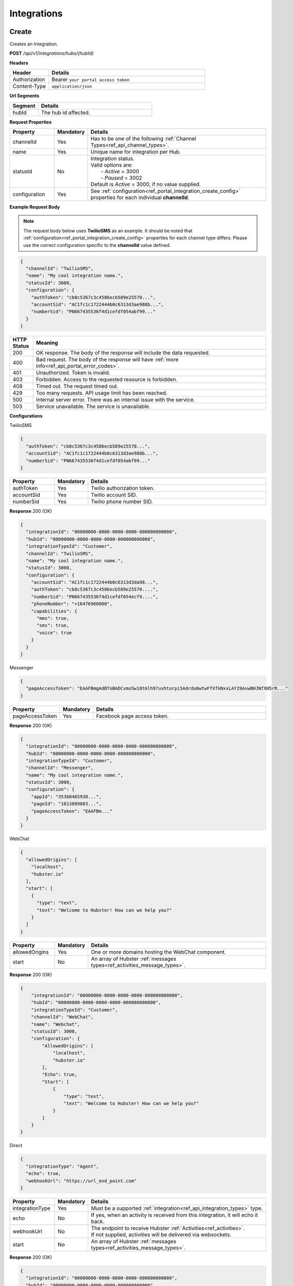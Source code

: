 .. role:: underline
    :class: underline

Integrations
^^^^^^^^^^^^

Create
******

Creates an Integration.

**POST** */api/v1/integrations/hubs/{hubId}*

**Headers**

.. list-table::
   :widths: 15 60
   :header-rows: 1

   * - Header     
     - Details
   * - Authorization
     - Bearer ``your portal access token``
   * - Content-Type
     - ``application/json``

**Url Segments**

.. list-table::
   :widths: 15 60
   :header-rows: 1

   * - Segment     
     - Details
   * - hubId
     - The hub id affected.

**Request Properties**

.. list-table::
   :widths: 15 10 60
   :header-rows: 1

   * - Property     
     - Mandatory
     - Details
   * - channelId
     - Yes
     - Has to be one of the following :ref:`Channel Types<ref_api_channel_types>`.
   * - name
     - Yes
     - Unique name for integration per Hub.
   * - statusId
     - No
     - | Integration status. 

       | Valid options are:        
       |  - *Active* = 3000
       |  - *Paused* = 3002
       
       | Default is *Active* = 3000, if no value supplied.
   * - configuration
     - Yes
     - See :ref:`configuration<ref_portal_integration_create_config>` properties for each individual **channelId**.

**Example Request Body** 

.. note:: 
    The request body below uses **TwilioSMS** as an example. It should be noted that  
    :ref:`configuration<ref_portal_integration_create_config>` properties for each channel type differs. 
    Please use the correct configuration specific to the **channelId** value defined. 

.. code-block:: JSON

  {                        	
    "channelId": "TwilioSMS",
    "name": "My cool integration name.",
    "statusId": 3000,    
    "configuration": {  
      "authToken": "cb8c5367c3c4586ecb589e25570...",
      "accountSid": "AC1fc1c1722444b0c6313d3ae988b...",
      "numberSid": "PN667435536f4d1cefdf054abf99..."    
    }	
  }	


.. list-table::
    :widths: 5 50
    :header-rows: 1   

    * - HTTP Status
      - Meaning
    * - 200
      - OK response. The body of the response will include the data requested.
    * - 400
      - Bad request. The body of the response will have :ref:`more info<ref_api_portal_error_codes>`.
    * - 401
      - Unauthorized. Token is invalid.
    * - 403
      - Forbidden. Access to the requested resource is forbidden.
    * - 408
      - Timed out. The request timed out.
    * - 429
      - Too many requests. API usage limit has been reached.
    * - 500
      - Internal server error. There was an internal issue with the service.
    * - 503
      - Service unavailable. The service is unavailable.

.. _ref_portal_integration_create_config:

**Configurations**

:underline:`TwilioSMS`

.. code-block:: JSON

  {
    "authToken": "cb8c5367c3c4586ecb589e25570...",
    "accountSid": "AC1fc1c1722444b0c6313d3ae988b...",
    "numberSid": "PN667435536f4d1cefdf054abf99..."    
  }	

.. list-table::
  :widths: 15 10 60
  :header-rows: 1

  * - Property     
    - Mandatory
    - Details
  * - authToken
    - Yes
    - Twilio authorization token.
  * - accountSid
    - Yes
    - Twilio account SID.
  * - numberSid
    - Yes
    - Twilio phone number SID.

**Response** 200 (OK)

.. code-block:: JSON

  {                        	
    "integrationId": "00000000-0000-0000-0000-000000000000",
    "hubId": "00000000-0000-0000-0000-000000000000",      
    "integrationTypeId": "Customer",      
    "channelId": "TwilioSMS",
    "name": "My cool integration name.",
    "statusId": 3000,    
    "configuration": {        
      "accountSid": "AC1fc1c1722444b0c6313d3da98...",
      "authToken": "cb8c5367c3c4586ecb589e25570....",
      "numberSid": "PN667435536f4d1cefdf054ecf9....",
      "phoneNumber": "+16476960000",
      "capabilities": {
        "mms": true,
        "sms": true,
        "voice": true
      }
    }	
  }

:underline:`Messenger`

.. code-block:: JSON

  {
    "pageAccessToken": "EAAFBmgAdBToBADCvmo5w10tmlh97uxhtorpi5Adrdo0wtwFfXfkNxxLAY29AxwBHJNfXH5rR..."
  }	

.. list-table::
  :widths: 15 10 60
  :header-rows: 1

  * - Property     
    - Mandatory
    - Details
  * - pageAccessToken
    - Yes
    - Facebook page access token.


**Response** 200 (OK)

.. code-block:: JSON

  {                        	
    "integrationId": "00000000-0000-0000-0000-000000000000",
    "hubId": "00000000-0000-0000-0000-000000000000",      
    "integrationTypeId": "Customer",      
    "channelId": "Messenger",
    "name": "My cool integration name.",
    "statusId": 3000,    
    "configuration": {        
      "appId": "35360465938...",
      "pageId": "1013889883...",
      "pageAccessToken": "EAAFBm..."
    }	
  }

:underline:`WebChat`

.. code-block:: JSON

  {        
    "allowedOrigins": [
      "localhost",
      "hubster.io"        
    ],        
    "start": [
      {
        "type": "text",
        "text": "Welcome to Hubster! How can we help you?"
      }
    ]
  }

.. list-table::
  :widths: 15 10 60
  :header-rows: 1

  * - Property     
    - Mandatory
    - Details
  * - allowedOrigins
    - Yes
    - One or more domains hosting the WebChat component.
  * - start
    - No
    - An array of Hubster :ref:`messages types<ref_activities_message_types>`.

**Response** 200 (OK)

.. code-block:: JSON   

  {
      "integrationId": "00000000-0000-0000-0000-000000000000",
      "hubId": "00000000-0000-0000-0000-000000000000",
      "integrationTypeId": "Customer",
      "channelId": "WebChat",
      "name": "Webchat",
      "statusId": 3000,
      "configuration": {
          "AllowedOrigins": [
              "localhost",
              "hubster.io"
          ],
          "Echo": true,
          "Start": [
              {
                  "type": "text",
                  "text": "Welcome to Hubster! How can we help you?"
              }
          ]
      }
  }


:underline:`Direct`

.. code-block:: JSON

  {        
    "integrationType": "Agent",
    "echo": true,
    "webhookUrl": "https://url_end_point.com"
  }

.. list-table::
  :widths: 15 10 60
  :header-rows: 1

  * - Property     
    - Mandatory
    - Details
  * - integrationType
    - Yes
    - Must be a supported :ref:`integration<ref_api_integration_types>` type.
  * - echo
    - No
    - If yes, when an activity is received from this integration, it will echo it back.
  * - webhookUrl
    - No
    - | The endpoint to receive Hubster :ref:`Activities<ref_activities>`.
      | If not supplied, activities will be delivered via websockets.        
  * - start
    - No
    - An array of Hubster :ref:`messages types<ref_activities_message_types>`.

**Response** 200 (OK)

.. code-block:: JSON

  {                        	
    "integrationId": "00000000-0000-0000-0000-000000000000",
    "hubId": "00000000-0000-0000-0000-000000000000",
    "integrationTypeId": "Agent",      
    "channelId": "Direct",
    "name": "My cool integration name.",
    "statusId": 3000,        
    "configuration": {        
    "integrationType": "Agent",
    "echo": true,
    "webhookUrl": "https://url_end_point.com",
    "publicSigningKey": "6DF60E ...",
    "privateSigningKey": "E0A42 ...",
    "start": [
      {
        "type": "text",
        "text": "Welcome to Hubster! How can we help you?"
      }
    ]      
  }

:underline:`System`

.. code-block:: JSON

  {
    "webhookUrl": "https://url_end_point.com",
    "events": [
      "message:customer",
      "message:agent",
      "message:bot"              
    ]
  }

.. list-table::
  :widths: 15 10 60
  :header-rows: 1

  * - Property     
    - Mandatory
    - Details
  * - webhookUrl
    - Yes
    - The endpoint to receive Hubster :ref:`Activities<ref_activities>`
  * - events
    - Yes
    - The :ref:`activity event filter(s)<ref_webhooks_events>` to be event on.

**Response** 200 (OK)

.. code-block:: JSON

  {
      "integrationId": "00000000-0000-0000-0000-000000000000",
      "hubId": "00000000-0000-0000-0000-000000000000",
      "integrationTypeId": "System",
      "channelId": "System",
      "name": "My cool integration name.",
      "statusId": 3000,
      "configuration": {
          "events": [
              "message:customer",
              "message:agent",
              "message:bot"
          ],
          "webhookUrl": "https://url_end_point.com",
          "publicSigningKey": "6DF60E ...",
          "privateSigningKey": "E0A42 ...",
      }
  }

:underline:`Slack`

.. code-block:: JSON

  {
    "code": "EAAFBmgAdBToBADCvmo5w10tmlh97uxhtorpi5Adrdo0wtwFfXfkNxxLAY29AxwBHJNfXH5rR...",
    "state" : "TODO:"
  }	

.. list-table::
  :widths: 15 10 60
  :header-rows: 1

  * - Property     
    - Mandatory
    - Details
  * - code
    - Yes
    - Slack oauth2 code.
  * - state
    - Yes
    - UNIX timespan plus client secret.

**Response** 200 (OK)

.. code-block:: JSON

  {                        	
    "integrationId": "00000000-0000-0000-0000-000000000000",
    "hubId": "00000000-0000-0000-0000-000000000000",      
    "integrationTypeId": "Agent",            
    "channelId": "Slack",
    "name": "My cool integration name.",
    "statusId": 3000,    
    "configuration": {        
      "botAccessToken": "xoxb-193043142226-...",
      "appAccessToken": "xoxp-193043142226-...",
      "defaultPublicChannel": "general",
      "teamId": "T5P19488N",
      "botName": "Hubster.io"          
    }	
  }


Update
******

Updates an Integration.

**POST** */api/v1/integrations/hubs/{integrationId}*

**Headers**

.. list-table::
   :widths: 15 60
   :header-rows: 1

   * - Header     
     - Details
   * - Authorization
     - Bearer ``your portal access token``
   * - Content-Type
     - ``application/json``

**Url Segments**

.. list-table::
   :widths: 15 60
   :header-rows: 1

   * - Segment     
     - Details
   * - integrationId
     - The integration id affected.

**Request Properties**

.. list-table::
   :widths: 15 10 60
   :header-rows: 1

   * - Property     
     - Mandatory
     - Details
   * - name
     - No
     - Unique name for integration per Hub.
   * - statusId
     - No
     - | Integration status. 

       | Valid options are:        
       |  - *Active* = 3000
       |  - *Paused* = 3002

   * - configuration
     - No
     - | See :ref:`configuration<ref_portal_integration_update_config>` properties for each individual **channelId**.       


**Example Request Body** 

.. code-block:: JSON

  {    
    "name": "Direct",
    "statusId": 3002,
    "configuration": {  
       "Echo": true,
       "webhookUrl": "http://hubster.io/v1/api/integration?customer=1"
    }	
  }

.. _ref_portal_integration_update_config:

**Configurations**

.. note:: 
      If you need to update any configuration value, you need to provide **all required** values specific to that channel type. 
      In other words, the complete **configuration** object will replace the old one.

.. warning::
      The following integration types cannot have their **configuration** values updated due to re-authenticating 
      with their respective service providers. Any attempt will be ignored.

        * **TwilioSMS**
        * **Messenger**
        * **Slack** 

      If you need to update their configuration, you must first **delete** the original integration and **recreate** a new one.


:underline:`WebChat`

.. code-block:: JSON

    {        
      "allowedOrigins": [
          "localhost",
          "hubster.io"          
      ],        
      "start": 
          [
            {
              "type": "text",
              "text": "Welcome to Hubster! How can we help you?"
            }
          ]
    }

.. list-table::
  :widths: 15 10 60
  :header-rows: 1

  * - Property     
    - Mandatory
    - Details
  * - allowedOrigins
    - Yes
    - One or more domains hosting the WebChat component.
  * - start
    - No
    - An array of Hubster :ref:`messages types<ref_activities_message_types>`.

**Response** 200 (OK)

.. code-block:: JSON   

  {
      "integrationId": "00000000-0000-0000-0000-000000000000",
      "hubId": "00000000-0000-0000-0000-000000000000",
      "integrationTypeId": "Customer",
      "channelId": "WebChat",
      "name": "Webchat",
      "statusId": 3000,
      "configuration": {
          "AllowedOrigins": [
              "localhost",
              "hubster.io"
          ],
          "Echo": true,
          "Start": [
              {
                  "type": "text",
                  "text": "Welcome to Hubster! How can we help you?"
              }
          ]
      }
  }


:underline:`Direct`

.. code-block:: JSON

  {        
    "integrationType": "Agent",
    "echo": true,    
    "webhookUrl": "https://url_end_point.com",
    "regenerateKeys": true,
    "start": [
      {
        "type": "text",
        "text": "Welcome to Hubster! How can we help you?"
      }              
    ]
  }

.. list-table::
  :widths: 15 10 60
  :header-rows: 1

  * - Property     
    - Mandatory
    - Details
  * - integrationType
    - Yes
    - Must be a supported :ref:`integration<ref_api_integration_types>` type.
  * - echo
    - No
    - If yes, when an activity is received from this integration, it will echo it back.
  * - webhookUrl
    - No
    - | The endpoint to receive Hubster :ref:`Activities<ref_activities>`.
      | If not supplied, activities will be delivered via websockets.        
  * - regenerateKeys
    - No
    - This forces a new set of public/private keys to be generated.
  * - start
    - No
    - An array of Hubster :ref:`messages types<ref_activities_message_types>`.

**Response** 200 (OK)

.. code-block:: JSON

  {                        	
    "integrationId": "00000000-0000-0000-0000-000000000000",
    "hubId": "00000000-0000-0000-0000-000000000000",
    "integrationTypeId": "Agent",      
    "channelId": "Direct",
    "name": "My cool integration name.",
    "statusId": 3000,        
    "configuration": {        
    "integrationType": "Agent",
    "echo": true,
    "webhookUrl": "https://url_end_point.com",
    "publicSigningKey": "6DF60E ...",
    "privateSigningKey": "E0A42 ...",
    "start": [
      {
        "type": "text",
        "text": "Welcome to Hubster! How can we help you?"
      }
    ]      
  }

:underline:`System`

.. code-block:: JSON

  {    
    "webhookUrl": "https://url_end_point.com",
    "regenerateKeys": true,
    "events": [
      "message:customer",
      "message:agent",
      "message:bot"              
    ]
  }

.. list-table::
  :widths: 15 10 60
  :header-rows: 1

  * - Property     
    - Mandatory
    - Details
  * - webhookUrl
    - Yes
    - The endpoint to receive Hubster :ref:`Activities<ref_activities>`
  * - regenerateKeys
    - No
    - This forces a new set of public/private keys to be generated.
  * - events
    - Yes
    - The :ref:`activity event filter(s)<ref_webhooks_events>` to be event on.

**Response** 200 (OK)

.. code-block:: JSON

  {
      "integrationId": "00000000-0000-0000-0000-000000000000",
      "hubId": "00000000-0000-0000-0000-000000000000",
      "integrationTypeId": "System",
      "channelId": "System",
      "name": "My cool integration name.",
      "statusId": 3000,
      "configuration": {
          "events": [
              "message:customer",
              "message:agent",
              "message:bot"
          ],
          "webhookUrl": "https://url_end_point.com",
          "publicSigningKey": "6DF60E ...",
          "privateSigningKey": "E0A42 ...",
      }
  }


Get
***

Gets an Integration.

**GET** */api/v1/integrations/{integrationId}*

**Headers**

.. list-table::
   :widths: 15 60
   :header-rows: 1

   * - Header     
     - Details
   * - Authorization
     - Bearer ``your portal access token``
   * - Content-Type
     - ``application/json``

**Url Segments**

.. list-table::
   :widths: 15 60
   :header-rows: 1

   * - Segment     
     - Details
   * - integrationId
     - The integration to get.

**Response** 200 (OK)

.. note:: 
    The request body below uses **TwilioSMS** as an example. It should be noted that  
    :ref:`configuration<ref_portal_integration_create_config>` properties for each channel type differs.

.. code-block:: JSON

    {
      "integrationId": "00000000 ...",
      "hubId": "00000000 ...",
      "inboundId": "AC1fc1c1722444b0...",
      "integrationTypeId": 2,
      "channelId": 102,
      "name": "Twilio Test Number: 1647...",
      "statusId": 3000,
      "configuration": {
        "AcccountSid": "AC1fc1c172244...",
        "AuthToken": "cb8c5367c3c458...",
        "NumberSid": "PN667435536f4d...",
        "PhoneNumber": "+1647...",
          "Capabilities": {
          "Mms": true,
          "Sms": true,
          "Voice": true
          }
        }
    }


.. list-table::
    :widths: 5 50
    :header-rows: 1   

    * - HTTP Status
      - Meaning
    * - 200
      - OK response. The body of the response will include the data requested.
    * - 401
      - Unauthorized. Token is invalid.
    * - 403
      - Forbidden. Access to the requested resource is forbidden.
    * - 404
      - Not found. Resource not found.
    * - 408
      - Timed out. The request timed out.
    * - 429
      - Too many requests. API usage limit has been reached.
    * - 500
      - Internal server error. There was an internal issue with the service.
    * - 503
      - Service unavailable. The service is unavailable.

**Response Body Examples**

:underline:`TwilioSMS`

.. code-block:: JSON

   {
      "integrationId": "00000000-0000-0000-0000-000000000000",
      "hubId": "00000000-0000-0000-0000-000000000000",
      "inboundId": "AC1fc1c1722444b0c6313d3....",
      "integrationTypeId": "Customer",
      "channelId": "TwilioSMS",
      "name": "Twilio Test Number: 16476960489",
      "statusId": 3000,
      "configuration": {
          "AccountSid": "AC1fc1c1722444b0c6313d...",
          "AuthToken": "cb8c5367c3c4586ecb589e2...",
          "NumberSid": "PN667435536f4d1cefdf054...",
          "PhoneNumber": "+16476960489",
          "Capabilities": {
              "Mms": true,
              "Sms": true,
              "Voice": true
          }
      }
  }

:underline:`Messenger`

.. code-block:: JSON

    {
        "integrationId": "00000000-0000-0000-0000-000000000000",
        "hubId": "00000000-0000-0000-0000-000000000000",
        "inboundId": "27623838....",
        "integrationTypeId": "Customer",
        "channelId": "Messenger",
        "name": "Messenger: Hubster Biz",
        "statusId": 3000,
        "configuration": {
            "AppId": "218851140...",
            "PageId": "27623838...",
            "PageAccessToken": "EAAfGcISnoh0BAEZBihIAC..."
        }
    }

:underline:`Web Chat`

.. code-block:: JSON

   {
      "integrationId": "00000000-0000-0000-0000-000000000000",
      "hubId": "00000000-0000-0000-0000-000000000000",
      "integrationTypeId": "Customer",
      "channelId": "WebChat",
      "name": "Webchat for Hubster Demo (Blank) ",
      "statusId": 3000,
      "configuration": {
          "allowedOrigins": [
              "localhost",
              "hubster.io"              
          ],
          "echo": true,
          "start": [
              {
                  "type": "text",
                  "text": "Welcome to Hubster! How can we help you?"
              }
          ]
      }
  }

:underline:`Direct`

.. code-block:: JSON

  {
      "integrationId": "00000000-0000-0000-0000-000000000000",
      "hubId": "00000000-0000-0000-0000-000000000000",
      "integrationTypeId": "Customer",
      "channelId": "Direct",
      "name": "Direct Customer (Webhook)",
      "statusId": 3000,
      "configuration": {
          "WebhookUrl": "http://localhost:5100/v1/api/integration?customer=1",
          "publicSigningKey": "6DF60E ...",
          "privateSigningKey": "E0A42 ...",
          "Echo": false,
          "WelcomeMessage": "Welcome to Hubster! How can we help you?"
      }
  }

:underline:`System`

.. code-block:: JSON

  {
      "integrationId": "00000000-0000-0000-0000-000000000000",
      "hubId": "00000000-0000-0000-0000-000000000000",
      "integrationTypeId": "System",
      "channelId": "System",
      "name": "My cool integration name.",
      "statusId": 3000,
      "configuration": {
          "events": [
              "message:customer",
              "message:agent",
              "message:bot"
          ],
          "webhookUrl": "https://url_end_point.com",
          "publicSigningKey": "6DF60E ...",
          "privateSigningKey": "E0A42 ...",
      }
  }

:underline:`Slack`

.. code-block:: JSON

    {
        "integrationId": "00000000-0000-0000-0000-000000000000",
        "hubId": "00000000-0000-0000-0000-000000000000",
        "integrationTypeId": "Agent",
        "channelId": "Slack",
        "name": "Slack for Hubster Demo",
        "statusId": 3000,
        "configuration": {
            "BotAccessToken": "xoxb-...",
            "AppAccessToken": "xoxp-...",
            "DefaultPublicChannel": "general",
            "TeamId": "T017QM...",
            "BotName": "Hubster.io"
        }
    }



Get by Channel Type
*******************

Gets a list of integrations for a given :ref:`Channel Type<ref_api_channel_types>`.

**GET** */api/v1/integrations/hubs/{hubId}/{channelType}*

**Headers**

.. list-table::
   :widths: 15 60
   :header-rows: 1

   * - Header     
     - Details
   * - Authorization
     - Bearer ``your portal access token``
   * - Content-Type
     - ``application/json``

**Url Segments**

.. list-table::
   :widths: 15 60
   :header-rows: 1

   * - Segment     
     - Details
   * - hubId
     - The hub id to obtain all integrations.
   * - channelType
     - The :ref:`Channel Type<ref_api_channel_types>` to filter by.

**Response** : 200 (OK)

.. code-block:: JSON

  [
      {
          "integrationId": "00000000-0000-0000-0000-000000000001",
          "hubId": "00000000-0000-0000-0000-000000000000",
          "integrationTypeId": "Customer",
          "channelId": "Direct",
          "name": "Direct Customer 2 (Webhook)",
          "statusId": 3000,
          "configuration": {
              "WebhookUrl": "http://localhost:5100/v1/api/integration?customer=1",
              "publicSigningKey": "6DF60E ...",
              "privateSigningKey": "E0A42 ...",
              "Echo": false,
              "WelcomeMessage": "Welcome to Hubster! How can we help you?"
          }
      },
      {
          "integrationId": "00000000-0000-0000-0000-000000000002",
          "hubId": "00000000-0000-0000-0000-000000000000",
          "integrationTypeId": "Agent",
          "channelId": "Direct",
          "name": "Direct Agent (Websocket)",
          "statusId": 3000,
          "configuration": {
              "Echo": true
          }
      }
  ]

.. list-table::
    :widths: 5 50
    :header-rows: 1   

    * - HTTP Status
      - Meaning
    * - 200
      - OK response. The body of the response will include the data requested.
    * - 401
      - Unauthorized. Token is invalid.
    * - 403
      - Forbidden. Access to the requested resource is forbidden.
    * - 408
      - Timed out. The request timed out.
    * - 429
      - Too many requests. API usage limit has been reached.
    * - 500
      - Internal server error. There was an internal issue with the service.
    * - 503
      - Service unavailable. The service is unavailable.  


Get Collection
**************

Gets a list of integrations.

**GET** */api/v1/integrations*

**Headers**

.. list-table::
   :widths: 15 60
   :header-rows: 1

   * - Header     
     - Details
   * - Authorization
     - Bearer ``your portal access token``
   * - Content-Type
     - ``application/json``

**Url Arguments**

.. list-table::
   :widths: 15 10 60
   :header-rows: 1

   * - Argument     
     - Mandatory
     - Details
   * - hubId
     - No
     - Filter by hub id.
   * - pageNumber
     - No
     - The requested page number. *Must be >= 0*.
   * - pageSize
     - No
     - The requested page size. *Must be >= 1 and <= 100*.

| **Response** : 200 (OK) 

| :ref:`paginated<ref_api_paginated_results>`

.. code-block:: JSON

  {
        "pageNumber": 0,
        "pageSize": 50,
        "total": 2,
        "results": [
           {
            "hubId": "3bc1e69f-c520-446f-ab2c-01751fd66a31",
            "tenantId": "abc1e69f-c888-875f-ee2c-45789fd66a00",
            "name": "Your New Cool Hub Name",
            "description": "This hub is cool",    
            "closeDormantConversation": 30,
            "statusId": 2000
          },
          {
            "hubId": "3bc1e69f-c520-446f-ab2c-01751fd66a32",
            "tenantId": "abc1e69f-c888-875f-ee2c-45789fd66a01",
            "name": "Your New Cool Hub Name 2",
            "description": "This hub is cool 2",    
            "closeDormantConversation": 30,
            "statusId": 2000
          }
        ]
    }

.. list-table::
    :widths: 5 50
    :header-rows: 1   

    * - HTTP Status
      - Meaning
    * - 200
      - OK response. The body of the response will include the data requested.
    * - 400
      - Bad request. The body of the response will have :ref:`more info<ref_api_portal_error_codes>`.
    * - 401
      - Unauthorized. Token is invalid.
    * - 403
      - Forbidden. Access to the requested resource is forbidden.
    * - 408
      - Timed out. The request timed out.
    * - 429
      - Too many requests. API usage limit has been reached.
    * - 500
      - Internal server error. There was an internal issue with the service.
    * - 503
      - Service unavailable. The service is unavailable.

